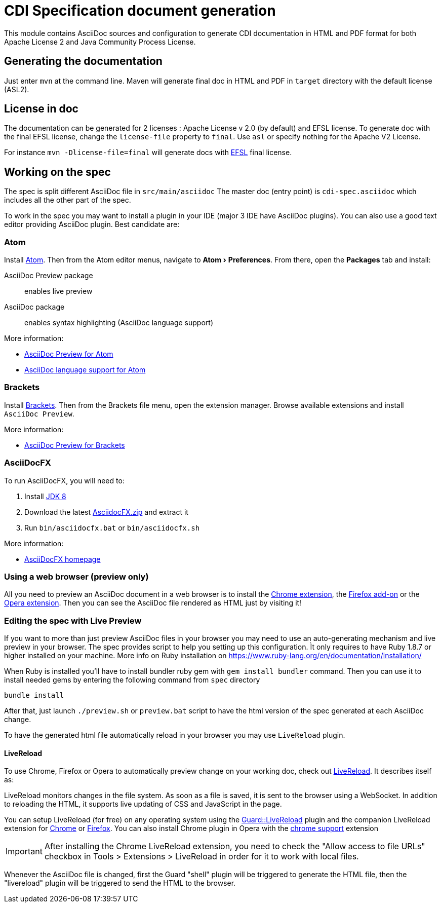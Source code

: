 = CDI Specification document generation
:uri-chrome-extension: https://chrome.google.com/webstore/detail/asciidoctorjs-live-previe/iaalpfgpbocpdfblpnhhgllgbdbchmia
:uri-firefox-addon: https://addons.mozilla.org/fr/firefox/addon/asciidoctorjs-live-preview
:uri-opera-extension: https://addons.opera.com/fr/extensions/details/asciidoctorjs-live-preview
:uri-chrome-extension-dd: https://github.com/asciidoctor/asciidoctor-chrome-extension/releases/download/v1.5.1.100/asciidoctor-chrome-extension.nex
:uri-firefox-addon-dd: https://github.com/asciidoctor/asciidoctor-firefox-addon/releases/download/v0.3.0/asciidoctor-firefox-addon.xpi
:uri-opera-extension-dd: https://github.com/asciidoctor/asciidoctor-chrome-extension/releases/download/v1.5.1.100/asciidoctor-chrome-extension.nex
:experimental:


This module contains AsciiDoc sources and configuration to generate CDI documentation in HTML and PDF format for both Apache License 2 and Java Community Process License.

== Generating the documentation

Just enter `mvn` at the command line.
Maven will generate final doc in HTML and PDF in `target` directory with the default license (ASL2).

== License in doc

The documentation can be generated for 2 licenses : Apache License v 2.0 (by default) and EFSL license.
To generate doc with the final EFSL license, change the `license-file` property to `final`. Use `asl` or
specify nothing for the Apache V2 License.

For instance `mvn -Dlicense-file=final` will generate docs with link:https://www.eclipse.org/legal/efsl.php[EFSL] final license.

== Working on the spec

The spec is split different AsciiDoc file in `src/main/asciidoc`
The master doc (entry point) is `cdi-spec.asciidoc` which includes all the other part of the spec.

To work in the spec you may want to install a plugin in your IDE (major 3 IDE have AsciiDoc plugins).
You can also use a good text editor providing AsciiDoc plugin.
Best candidate are:

=== Atom

Install https://atom.io/[Atom].
Then from the Atom editor menus, navigate to menu:Atom[Preferences].
From there, open the menu:Packages[] tab and install:

AsciiDoc Preview package:: enables live preview
AsciiDoc package:: enables syntax highlighting (AsciiDoc language support)

More information:

* https://atom.io/packages/asciidoc-preview[AsciiDoc Preview for Atom]
* https://atom.io/packages/language-asciidoc[AsciiDoc language support for Atom]

=== Brackets

Install http://brackets.io/[Brackets].
Then from the Brackets file menu, open the extension manager.
Browse available extensions and install `AsciiDoc Preview`.

More information:

* https://github.com/asciidoctor/brackets-asciidoc-preview[AsciiDoc Preview for Brackets]

=== AsciiDocFX

To run AsciiDocFX, you will need to:

. Install http://www.oracle.com/technetwork/java/javase/downloads/index.html[JDK 8]
. Download the latest https://github.com/rahmanusta/AsciidocFX/releases[AsciidocFX.zip] and extract it
. Run `bin/asciidocfx.bat` or `bin/asciidocfx.sh`

More information:

 * http://www.asciidocfx.com/[AsciiDocFX homepage]


=== Using a web browser (preview only)

All you need to preview an AsciiDoc document in a web browser is to install the {uri-chrome-extension}[Chrome extension], the {uri-firefox-addon}[Firefox add-on] or the {uri-opera-extension}[Opera extension].
Then you can see the AsciiDoc file rendered as HTML just by visiting it!

=== Editing the spec with Live Preview 

If you want to more than just preview AsciiDoc files in your browser you may need to use an auto-generating mechanism and live preview in your browser.
The spec provides script to help you setting up this configuration.
Ìt only requires to have Ruby 1.8.7 or higher installed on your machine.
More info on Ruby installation on https://www.ruby-lang.org/en/documentation/installation/ 

When Ruby is installed you'll have to install bundler ruby gem with `gem install bundler` command.
Then you can use it to install needed gems by entering the following command from `spec` directory

`bundle install`

After that, just launch `./preview.sh` or `preview.bat` script to have the html version of the spec generated at each AsciiDoc change.

To have the generated html file automatically reload in your browser you may use `LiveReload` plugin.

==== LiveReload

To use Chrome, Firefox or Opera to automatically preview change on your working doc, check out http://livereload.com/[LiveReload]. It describes itself as:

LiveReload monitors changes in the file system. As soon as a file is saved, it is sent to the browser using a WebSocket. In addition to reloading the HTML, it supports live updating of CSS and JavaScript in the page.

You can setup LiveReload (for free) on any operating system using the https://github.com/guard/guard-livereload[Guard::LiveReload] plugin and the companion LiveReload extension for https://chrome.google.com/webstore/detail/livereload/jnihajbhpnppcggbcgedagnkighmdlei?hl=en[Chrome] or http://feedback.livereload.com/knowledgebase/articles/86242-how-do-i-install-and-use-the-browser-extensions-[Firefox].
You can also install Chrome plugin in Opera with the https://addons.opera.com/fr/extensions/details/download-chrome-extension-9/?display=en[chrome support] extension 

IMPORTANT: After installing the Chrome LiveReload extension, you need to check the "Allow access to file URLs" checkbox in Tools > Extensions > LiveReload in order for it to work with local files.

Whenever the AsciiDoc file is changed, first the Guard "shell" plugin will be triggered to generate the HTML file, then the "livereload" plugin will be triggered to send the HTML to the browser.
